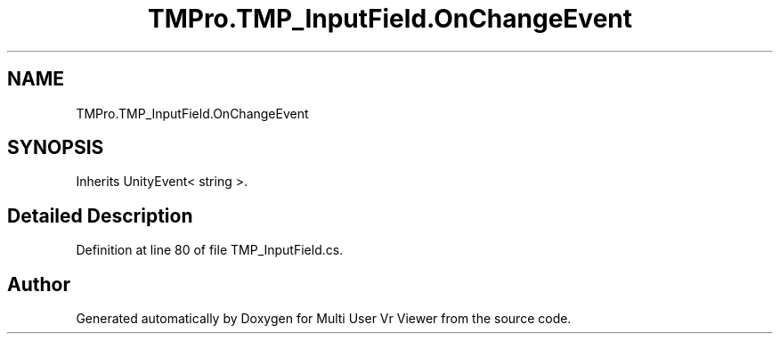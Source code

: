 .TH "TMPro.TMP_InputField.OnChangeEvent" 3 "Sat Jul 20 2019" "Version https://github.com/Saurabhbagh/Multi-User-VR-Viewer--10th-July/" "Multi User Vr Viewer" \" -*- nroff -*-
.ad l
.nh
.SH NAME
TMPro.TMP_InputField.OnChangeEvent
.SH SYNOPSIS
.br
.PP
.PP
Inherits UnityEvent< string >\&.
.SH "Detailed Description"
.PP 
Definition at line 80 of file TMP_InputField\&.cs\&.

.SH "Author"
.PP 
Generated automatically by Doxygen for Multi User Vr Viewer from the source code\&.
